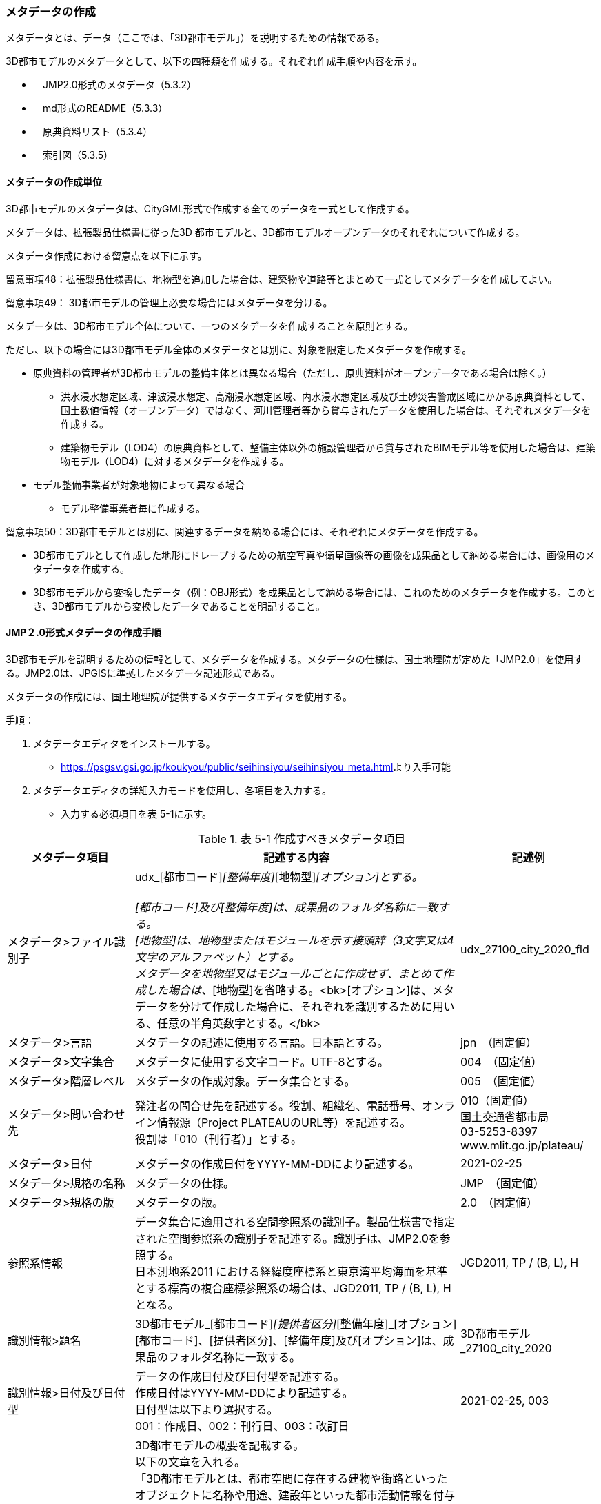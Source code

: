 [[toc5_03]]
=== メタデータの作成

メタデータとは、データ（ここでは、「3D都市モデル」）を説明するための情報である。

3D都市モデルのメタデータとして、以下の四種類を作成する。それぞれ作成手順や内容を示す。

** 　JMP2.0形式のメタデータ（5.3.2）

** 　md形式のREADME（5.3.3）

** 　原典資料リスト（5.3.4）

** 　索引図（5.3.5）

[[toc5_03_01]]
==== メタデータの作成単位

3D都市モデルのメタデータは、CityGML形式で作成する全てのデータを一式として作成する。

メタデータは、拡張製品仕様書に従った3D 都市モデルと、3D都市モデルオープンデータのそれぞれについて作成する。

メタデータ作成における留意点を以下に示す。

留意事項48：拡張製品仕様書に、地物型を追加した場合は、建築物や道路等とまとめて一式としてメタデータを作成してよい。

留意事項49： 3D都市モデルの管理上必要な場合にはメタデータを分ける。

メタデータは、3D都市モデル全体について、一つのメタデータを作成することを原則とする。

ただし、以下の場合には3D都市モデル全体のメタデータとは別に、対象を限定したメタデータを作成する。

** 原典資料の管理者が3D都市モデルの整備主体とは異なる場合（ただし、原典資料がオープンデータである場合は除く。）

*** 洪水浸水想定区域、津波浸水想定、高潮浸水想定区域、内水浸水想定区域及び土砂災害警戒区域にかかる原典資料として、国土数値情報（オープンデータ）ではなく、河川管理者等から貸与されたデータを使用した場合は、それぞれメタデータを作成する。

*** 建築物モデル（LOD4）の原典資料として、整備主体以外の施設管理者から貸与されたBIMモデル等を使用した場合は、建築物モデル（LOD4）に対するメタデータを作成する。

** モデル整備事業者が対象地物によって異なる場合

*** モデル整備事業者毎に作成する。

留意事項50：3D都市モデルとは別に、関連するデータを納める場合には、それぞれにメタデータを作成する。

** 3D都市モデルとして作成した地形にドレープするための航空写真や衛星画像等の画像を成果品として納める場合には、画像用のメタデータを作成する。

** 3D都市モデルから変換したデータ（例：OBJ形式）を成果品として納める場合には、これのためのメタデータを作成する。このとき、3D都市モデルから変換したデータであることを明記すること。

[[toc5_03_02]]
==== JMP２.0形式メタデータの作成手順

3D都市モデルを説明するための情報として、メタデータを作成する。メタデータの仕様は、国土地理院が定めた「JMP2.0」を使用する。JMP2.0は、JPGISに準拠したメタデータ記述形式である。

メタデータの作成には、国土地理院が提供するメタデータエディタを使用する。

手順：

[start=1]
. メタデータエディタをインストールする。

** https://psgsv.gsi.go.jp/koukyou/public/seihinsiyou/seihinsiyou_meta.html[]より入手可能

[start=2]
. メタデータエディタの詳細入力モードを使用し、各項目を入力する。

** 入力する必須項目を表 5-1に示す。

[cols="11,28,11"]
.表 5-1 作成すべきメタデータ項目
|===
h| メタデータ項目 h| 記述する内容 h| 記述例
| メタデータ>ファイル識別子
a| udx_[都市コード]_[整備年度]_[地物型]_[オプション]とする。 +
 +
[都市コード]及び[整備年度]は、成果品のフォルダ名称に一致する。 +
[地物型]は、地物型またはモジュールを示す接頭辞（3文字又は4文字のアルファベット）とする。 +
メタデータを地物型又はモジュールごとに作成せず、まとめて作成した場合は、_[地物型]を省略する。<bk>[オプション]は、メタデータを分けて作成した場合に、それぞれを識別するために用いる、任意の半角英数字とする。</bk>
| udx_27100_city_2020_fld

| メタデータ>言語 | メタデータの記述に使用する言語。日本語とする。 | jpn　（固定値）
| メタデータ>文字集合 | メタデータに使用する文字コード。UTF-8とする。 | 004　（固定値）
| メタデータ>階層レベル | メタデータの作成対象。データ集合とする。 | 005　（固定値）
| メタデータ>問い合わせ先
a| 発注者の問合せ先を記述する。役割、組織名、電話番号、オンライン情報源（Project PLATEAUのURL等）を記述する。 +
役割は「010（刊行者）」とする。
a| 010（固定値） +
国土交通省都市局 +
03-5253-8397 +
www.mlit.go.jp/plateau/

| メタデータ>日付 | メタデータの作成日付をYYYY-MM-DDにより記述する。 | 2021-02-25
| メタデータ>規格の名称 | メタデータの仕様。 | JMP　（固定値）
| メタデータ>規格の版 | メタデータの版。 | 2.0　（固定値）
| 参照系情報
a| データ集合に適用される空間参照系の識別子。製品仕様書で指定された空間参照系の識別子を記述する。識別子は、JMP2.0を参照する。 +
日本測地系2011 における経緯度座標系と東京湾平均海面を基準とする標高の複合座標参照系の場合は、JGD2011, TP / (B, L), Hとなる。
| JGD2011, TP / (B, L), H

| 識別情報>題名
a| 3D都市モデル_[都市コード]_[提供者区分]_[整備年度]_[オプション] +
[都市コード]、[提供者区分]、[整備年度]及び[オプション]は、成果品のフォルダ名称に一致する。
| 3D都市モデル_27100_city_2020

| 識別情報>日付及び日付型
a| データの作成日付及び日付型を記述する。 +
作成日付はYYYY-MM-DDにより記述する。 +
日付型は以下より選択する。 +
001：作成日、002：刊行日、003：改訂日
| 2021-02-25, 003

| 識別情報 > 要約
a| 3D都市モデルの概要を記載する。 +
以下の文章を入れる。 +
「3D都市モデルとは、都市空間に存在する建物や街路といったオブジェクトに名称や用途、建設年といった都市活動情報を付与することで、都市空間そのものを再現する3D都市空間情報プラットフォームです。 様々な都市活動データが3D都市モデルに統合され、フィジカル空間とサイバー空間の高度な融合が実現します。これにより、都市計画立案の高度化や、都市活動のシミュレーション、分析等を行うことが可能となります。 」 +
また、データ集合に含まれる地物やそのLOD、作成に使用した原典資料、作成方法を示す。また、以下に示すデータの利用上の注意事項を入れること。 +
「ただし、原典資料の位置の正しさの違いや、作成された時期の違いにより、現状を正確に反映していない場合があることにご注意ください。」 +
また、同一の地物型について、複数のモデル整備事業者がモデルを作成した場合は、ファイル名のオプションに使用する文字列の説明を記載すること。
a| 複数のモデル整備事業者がモデルを作成した場合の記載例： +
本データに含まれる建築物モデルのうち、オプション値にpscとあるものは令和5年度に株式会社パスコが、aacとあるものは令和5年度に朝日航洋株式会社が作成したデータを意味します。

| 識別情報 >目的 | 各都市において想定される3D都市モデルのユースケースを記述する。 | 災害リスクの３次元可視化
| 識別情報>状態 | 「完成」を示す固定値とする。 | 001　（固定値）
.2+| 識別情報>問い合わせ先
a| 発注者の問合せ先を記述する。役割、組織名、電話番号、オンライン情報源（Project PLATEAUのURL等）を記述する。 +
役割は「010（刊行者）」とする。
a| 010（固定値） +
国土交通省都市局 +
03-5253-8397 +
www.mlit.go.jp/plateau/

a| 作成者の問合せ情報を記述する。 +
役割名は「060（創作者）」とする。
a| 060（固定値） +
○○株式会社 +
www.sample.co.jp

| 識別情報 > 記述的キーワード
a| 以下をキーワードとし、グループ化して記述する。 +
▶　データ製品に含まれる都市の名称（type=002）とする。 +
▶　データ製品に含まれる地物型の名称（type=005）とする。 +
▶　データ製品に含まれるLODのレベル（type=005）とする。 +
▶　データ製品に想定されるユースケース（type=005）とする。 +
▶　作成に使用した原典資料の名称（type=005）とする。
a| 東京23区, 002 +
建築物, 005 +
LOD1, 005 +
景観シミュレーション, 005 +
都市計画基本図, 005

| 識別情報>利用制限 | 固定値とし、「Licensed under CC BY 4.0」を記述する。 | Licensed under CC BY 4.0 （固定値）
| 識別情報>空間表現型 | ベクトルを意味する固定値「001」を入力する。 | 001　（固定値）
| 識別情報>空間解像度
a| 等価縮尺の分母にデータ集合に適用する地図情報レベルを入力する。 +
複数のレベルが混在する場合は、それぞれ記述する。
| 2500

| 識別情報>言語 | メタデータの記述に使用する言語。日本語とする。 | jpn　（固定値）
| 識別情報>文字集合 | メタデータに使用する文字コード。UTF-8とする。 | 004　（固定値）
| 識別情報>主題分類 | 構造物を意味する「017」を入力する。 | 017　（固定値）
| 識別情報> 範囲
a| 以下のいずれかを入力する。 +
▶　作成範囲を包含する最小の矩形を、東西の経度、南北の緯度により記述する。 +
▶　地物やLODにより整備範囲が異なる場合は、作成範囲の違いを自由記述により明記する。 +
▶　地理記述には、都道府県及び市区町村名を記述する。
| LOD1の作成範囲は●●市全域、LOD2の作成範囲は、△△駅を中心とする半径約300m内。

| 配布情報>配布書式
| 固定値「CityGML 2.0」及び「i-UR 3.1」をそれぞれ書式情報として入れる。
a| CityGML 2.0 （固定値） +
i-UR 3.0（固定値）

| 配布情報>オンライン | 固定値としてG空間情報センターのURL「 https://front.geospatial.jp/[]」を記述する。 | https://front.geospatial.jp/[]（固定値）
| データ品質情報>データ品質
a| 製品仕様書に示す品質要求の各項目について品質評価結果を記述する。 +
系譜(データが作成されるまでの過去の記録や履歴、原典資料の概要)には、主題属性の作成方法や図形と属性のアンマッチへの対処方法等、データ品質に記載できないが、データ製品の利用にあたり注意が必要となるデータの品質に係る事項を記述する。 +
また、公共測量成果の対象となる建築物モデル、交通モデル、橋梁モデル、トンネルモデル、その他の構造物モデル、植生モデル、地形モデル及び水部モデルについて、公共測量成果ではない都市オブジェクトが含まれている場合は、該当しない理由を記載する。
a| （系譜の例） +
一部の橋梁モデルは、厚みを推定で作成しているため、公共測量成果ではありません。

|===

[start=3]
. メタデータエディタを用いてJMP2.0形式にて出力する。

** ファイル名称は、5.4.4に従う。

****
解説 　表 5-1に示す項目は、3D都市モデルの利用者がメタデータにより3D都市モデルの概要を得ようとした場合に、利用者が想定したユースケースに適合したデータであるか否かを判断する重要な情報である。そのため、必須項目とする。 　メタデータは、3D都市モデルを再利用する場合に、3D都市モデルの概要を把握するために必要な情報である。メタデータを充実させることでより価値の高いデータ製品となり、様々な人に使ってもらえるようになる。そのため、必須としない項目についても、可能な限り記述することが望ましい。
****

[[]]
==== READMEファイルの作成手順

データ製品の概要書として、READMEを作成する。

===== READMEの仕様

1)　作成単位

[none]
** データ製品に対して一つのREADMEファイルを作成する。

2)　ファイルフォーマット

[none]
** md（マークダウン）形式とする。ファイル拡張子は、.mdとする。

3)　ファイル名称

[none]
** README（拡張子を含めると、README.md）

4)　記載項目

[none]
** READMEに含むべき項目は表 5-2のとおりとする。

[cols="1,5,4"]
.表 5-2　READMEに含める項目
|===
h| 記載項目 h| 記述する内容 h| 記述例
| 成果品名称
a| 3D都市モデルの名称。以下のとおりとする。 +
3D都市モデル（Project PLATEAU）[都市名]（[整備年度]） +
[都市名] 整備対象都市の名称（例：大阪市）を入れる。 +
[整備年度] 作成又は更新した年度（例：2022年度）を入れる。西暦とする。成果品のフォルダ名に使用する[整備年度]と一致させる。
| 3D都市モデル（Project PLATEAU）大阪市（2023年度）

| 都市名 | 都道府県及び市区町村の名称。 | 大阪市
| 作成（更新）年月日 | データ製品の作成（又は更新）年月日。YYYY-MM-DDとする。 | 2024-02-18
| 3D都市モデルの概要
a| 概要として、以下の文章を記述する。 +
「3D都市モデルとは、都市空間に存在する建物や街路といったオブジェクトに名称や用途、建設年といった都市活動情報を付与することで、都市空間そのものを再現する3D都市空間情報プラットフォームです。 様々な都市活動データが3D都市モデルに統合され、フィジカル空間とサイバー空間の高度な融合が実現します。これにより、都市計画立案の高度化や、都市活動のシミュレーション、分析等を行うことが可能となります。」 +

| 3D都市モデルとは、都市空間に存在する建物や街路といったオブジェクトに名称や用途、建設年といった都市活動情報を付与することで、都市空間そのものを再現する3D都市空間情報プラットフォームです。 様々な都市活動データが3D都市モデルに統合され、フィジカル空間とサイバー空間の高度な融合が実現します。これにより、都市計画立案の高度化や、都市活動のシミュレーション、分析等を行うことが可能となります。

| 都市の面積 | データ製品の対象となる市区町村の面積。単位はkm2とする。 | 225.3km2
| 3D都市モデルの整備内容
a| データ製品に含まれる地物を応用スキーマごとに示す。 +
 +
また、以下に示す地物はLOD別の整備規模を記載する。 +
 +
建築物モデル：LOD別の棟数、整備範囲及び整備面積。 +
交通（道路）モデル：LOD別の整備範囲及び整備面積。 +
交通（徒歩道）モデル：LOD別の整備範囲及び整備面積。 +
交通（広場）モデル：LOD別の整備範囲及び整備面積。 +
交通（航路）モデル：LOD別の航路数。 +
土地利用モデル：整備範囲及び整備面積。 +
都市設備モデル：LOD別の整備範囲及び整備面積。 +
植生モデル：LOD別の整備範囲及び整備面積。 +
災害リスク（浸水）モデル：洪水浸水想定区域、高潮浸水想定区域、津波浸水想定ごとの区域図の名称。 +
災害リスク（土砂災害）モデル：区域種類及び区域数。 +
都市計画決定情報：整備対象とした都市計画の種類。 +
橋梁モデル：LOD別の箇所数。 +
トンネルモデル：LOD別の箇所数。 +
その他の構造物モデル：LOD別の箇所数。 +
地下街モデル：LOD別の箇所数及び整備範囲。 +
　整備範囲は地下街の名称とする。 +
水部モデル：LOD別の整備面積。 +
地形モデル：LOD別の整備面積。 +
区域モデル：LOD別の区域数及び整備面積。 +
 +
LODは、「LOD2.0」「LOD3.0」「LOD3.1」のように、最小の区分を示す。 +
整備範囲は、都市全域、都市計画区域、市街化区域等、整備した地域の説明とする。「○○市全域」「市街化区域」「用途地域」「○○駅周辺エリア」のように、整備範囲が分かる名称とする。 +
整備面積は整備範囲の面積とし、単位はkm2を基本とする。ただし、規模が小さい場合は、haとする。 +
整備範囲の記載がない場合は、整備した地物の総面積とする。 +
 +
整備範囲内において、整備の対象とする地物や整備エリアを限定している場合に、その整備規模として施設数、整備面積又は整備延長を記載する。
a| 建築物モデル +
LOD1：797965棟、市域全域、225.3km2 +
LOD2： 20棟、新大阪駅周辺、1.19km2 +
交通（道路）モデル +
LOD1：225.3km2、市域全域 +
交通（広場）モデル +
LOD2：新大阪駅周辺、1か所、0.4ha

| 準拠する標準製品仕様書の版
a| 拡張製品仕様書が準拠する標準製品仕様書の版を記述する。 +
 「3D都市モデル標準製品仕様書　第4.0版」
| 3D都市モデル標準製品仕様書　第4.0版

| 地図情報レベル
a| データ製品に含まれる地物の地図情報レベル。 +
 「地図情報レベル2500」が基本となるが、地図情報レベル500や地図情報レベル1000の地物が含まれている場合には、対象とする地物やエリアを記述する。
a| データセット全体の位置正確度 +
　地図情報レベル2500 +
上記以外の位置正確度 +
　建築物モデルLOD3: 地図情報レベル500 +
　建築物モデルLOD4: 地図情報レベル500 +
　交通（道路）モデル（LOD3）: 地図情報レベル500

| 索引図へのリンク | 成果品フォルダに含まれる索引図（PDFファイル）への相対パス。 | 
| 製品仕様書へのリンク | 成果品フォルダに含まれる製品仕様書（PDFファイル及びEXCELファイル）への相対パス。 | 
| メタデータへのリンク | 成果品フォルダに含まれるメタデータ（XMLファイル）への相対パス。 | 
| 原典資料リストへのリンク | 成果品フォルダに含まれる原典資料リスト（CSVファイル）への相対パスとする。 | 
| 利用に関する留意事項
a| オープンデータの場合は、以下を記入する。 +
 「本データセットは[PLATEAU Site Policy 「３．著作権について」](https://www.mlit.go.jp/plateau/site-policy/)で定められた以下のライセンスを採用します。 +
+ 政府標準利用規約（第2.0版） +
+ [クリエイティブ・コモンズ・ライセンスの表示4.0国際](https://creativecommons.org/licenses/by/4.0/legalcode.ja) +
+ ODC BY（ https://opendatacommons.org/licenses/by/1-0/[]） +
+ OdbL（ https://opendatacommons.org/licenses/odbl/[]） +
利用者は、いずれかのライセンスを選択し、商用利用も含め、無償で自由にご利用いただけます。 +
原典資料の位置の正しさの違いや、作成された時期の違いにより、現状を正確に反映していない場合があることにご注意ください。」
a| 本データセットは[PLATEAU Site Policy 「３．著作権について」](https://www.mlit.go.jp/plateau/site-policy/)で定められた以下のライセンスを採用します。 +
+ 政府標準利用規約（第2.0版） +
+ [クリエイティブ・コモンズ・ライセンスの表示4.0国際](https://creativecommons.org/licenses/by/4.0/legalcode.ja) +
+ ODC BY（ https://opendatacommons.org/licenses/by/1-0/[]） +
+ OdbL（ https://opendatacommons.org/licenses/odbl/[]） +
利用者は、いずれかのライセンスを選択し、商用利用も含め、無償で自由にご利用いただけます。 +
原典資料の位置の正しさの違いや、作成された時期の違いにより、現状を正確に反映していない場合があることにご注意ください。

|===

===== 作成手順

手順：

1)　テキストエディタ―等を使用し、READMEファイルに入力する。

** 製品仕様書作成用テンプレートセットの、README.md（テンプレート）を使用する。

*** 製品仕様書作成用テンプレートは、以下のURLよりダウンロードできる +
https://www.mlit.go.jp/plateau/file/libraries/doc/template.zip

[[]]
==== 原典資料リストの作成手順

JMP2.0は、データ製品を作成する際に使用した原典資料の諸元を詳細に記述できないことから、標準製品仕様書では、原典資料リストのための仕様を定めている。3D都市モデルを作成する際には、必ずこの原典資料リストを作成しなければならない。

===== 原典資料リストの仕様

1)　作成単位

[none]
** データ製品に対して一つの原典資料リストを作成することを基本とする。

** ただし、行政界を跨ぐ都市オブジェクトを、隣接する市区町村の3D都市モデルから取得し、これを当該市区町村の3D都市モデルに重複して含めた場合、隣接する市区町村の3D都市モデルから取得した都市オブジェクトの原典資料リストは分けることができる。

2)　 ファイルフォーマット

[none]
** CSV形式とする。拡張子は、「.csv」とする。

3)　ファイル名称

[none]
** udx_[都市コード]_[整備年度]_resource

** [都市コード]は、成果品のルートフォルダの名称に含める[都市コード]とする。

** 隣接する市区町村の3D都市モデルから取得した都市オブジェクトの原典資料リストの名称に使用する[都市コード]は、隣接する市区町村の都市コードとする。

4)　 記載項目

[cols=3]
|===
| 原典資料リスト項目 | 記述する内容 | 記述例

| meshcode
a| 標準地域メッシュのコードを記述する。地物のファイル単位として指定されている、3次メッシュ又は2次メッシュのメッシュコードとする。地下埋設物モデルの場合は、国土基本図の図郭コード（図郭の区画名）とする。 +
メッシュ毎（地下埋設物モデルの場合は図郭毎）に記述することを基本とする。 +
同一の地物・属性について、都市域全体で同一の原典資料が使用されている場合、メッシュコード又は図郭コードを省略する。 +
例えば、一つの洪水浸水想定区域図を都市域全体で使用している場合は、メッシュコードを省略する。 +
一方、LOD0の建築物の外形について、都市計画基本図を使用して作成しつつ、一部のメッシュでは航空写真から図化した場合は、同一地物・属性について複数の原典資料が使用されているため、メッシュ毎に記述する。 +
また、都市計画基礎調査を複数年に分けて実施しており、場所によって作成時点の異なる都市計画基礎調査の成果が使用されている場合には、同一地物・属性について複数の原典資料が使用されているため、メッシュ毎に記述する。
| 50305455

| feature
a| 地物名を記述する。 +
各モジュールに複数の地物が定義されている場合は、集成する地物（例：Building）を記述することを基本とする。集成する地物に束ねられ、部品として使われる地物（例：WallSurface, Door）は記述しなくてもよいが、特に明記したい場合は、記述してもよい。 +
なお、Appearance（地物に貼るテクスチャ）は、貼り付ける対象となる地物（例：Building）のプロパティとして記述する。 地物名には接頭辞（例：Buildingの場合は、bldg）を付する。
| bldg:Building

| featureName | “feature”で、”GenericCityObject”を記述した場合は、どのGenericCityObjectを使用したかを識別するため、name属性の値を記述する。GenericCityObject以外をfeatureに記述した場合は、空とする。 | 20
| property
a| 地物の主題属性（データ型を含む）及び空間属性（幾何オブジェクトへの参照）を記述する。空間属性はLOD別とする。 +
地物の主題属性がデータ型として定義されている場合は、関連役割名とする。ただし、データ型に定義された各属性に異なる原典資料が使用されている場合は、“関連役割名.主題属性名”とする。 +
地物の主題属性及び空間属性には、接頭辞（例：Buildingの属性の場合は、bldg）を付する。 +
地物のテクスチャは、”property”を”app:appearance”とする。 +
例：bldg:function, bldg:lod1Solid, bldg:lod2Solid, uro:buildingDetailAttribute, uro:buildingDetailAttribute.uro:vacancy, app:appearance
| bldg:lod0RoofEdge

| propertyName | “property”で、”gen:stringAttribute”などの任意に追加した属性を記述した場合は、属性を識別するため、name属性（又はkey属性）の値を記述する。任意に追加した属性以外をpropertyに記述した場合は、空とする。 | 管理者名
| sourceName | 原典として使用した資料の名称を記述する。 | 航空写真
| authority | 原典資料の作成機関の名称を記述する。 | ●●県〇〇市
| date | 原典資料が作成、公表又は改訂された日付。 | 2021-01-01
| dateType
a| “date”で記述した日付の意味。作成日の場合は001、公表日の場合は002、改訂日の場合は003、不明な場合は004とする。 +
 +
作成日は原典資料の納品日とする。 +
公表日は原典資料がオープンデータとして公開された日とする。 +
改訂日は、作成又は公開された原典資料が修正され、納品又は公開された日とする。
| 001

| srs | 原典資料がGISデータ又は図面の場合に、適用されている座標参照系の識別子を、JIS X7115メタデータ附属書2に従い記述する。GISデータではない場合は空とする。 | JGD2011 / 2(X, Y)
| mapLevel
a| 原典資料がGISデータの場合又は図面の場合に、地図情報レベルを記述する。数値のみの記載とする。例：地図情報レベル2500の場合は”2500”とする。 +
 +
一つの原典資料に複数の地図情報レベルが混在している場合は、列挙してよい。ただし、その他の項目の内容が同一である場合に限る（その他の項目の内容が異なる場合は行を分ける）。
a| 2500 +
 +
列挙する場合 +
2500;1000

| URL | 原典資料又はその詳細な情報が入手可能なウェブサイトがある場合にはURLを記述する。 | https://nlftp.mlit.go.jp/ksj/gml/datalist/KsjTmplt-A27-v3_0.html

|===

===== 作成手順

手順：

1)　表管理ソフト等を使用し、原典資料リストのリストを作成する。

** 製品仕様書作成用テンプレートセットの、原典資料リストテンプレートを使用する。

*** 製品仕様書作成用テンプレートは、以下のURLよりダウンロードできる +
https://www.mlit.go.jp/plateau/file/libraries/doc/template.zip

2)　以下に示すCSVファイルの仕様に従い、CSVファイルフォーマットで保存する。

** 記載項目の組を1レコードとし、以下に示す規則に従い出力する。

** CSVファイル仕様

[cols=2]
|===
| 文字コード | UTF-8 （BOM付）

h| 改行コード | CRLF
h| 区切り文字 | カンマ（,）
h| ヘッダ行の有無 | あり
h| ヘッダ行の行数 | 1
h| ヘッダ行の内容 | 原典資料リスト項目を使用する。
h| 文字列でのダブルクォートの有無 | あり
h| null値の指定方法 | ,, （区切り文字の連続）
h| 1項目内で、複数の値を列挙する場合に使用する区切り文字 | ;（セミコロン）
h| 禁則文字 | 指定しない

|===

留意事項51： 同一メッシュ内の同じ地物の同じ属性に対して異なる原典資料が使用されている場合は、行を分ける。

あるメッシュに含まれる建築物のLOD1が、都市計画基本図のDMデータから作成した場合と、都市計画基礎調査のGISデータから作成した場合と混在していた場合、行を分ける。

留意事項52： 一つの項目内で複数の値を列挙する場合は、その他の項目の値が同一である場合に限る。

例えば、国土数値情報のように、1つの原典資料であるが、複数の地図情報レベルが混在している場合がある。この場合は、地図情報レベルを;（セミコロン）により区切り、複数の地図情報レベルを列挙することができる。

ただし、一つの項目内で複数の値を列挙する場合は、その他の項目（作成日、座標参照系等）は同一でなければならない。

[[]]
==== 索引図

索引図は、3Ｄ都市モデルの空間範囲を、LOD別に地図上で示す。

===== 索引図の仕様

1.　索引図のタイトルは、「〇〇　3D都市モデル整備範囲図」（〇〇の部分は整備範囲となる市区町村名又は都道府県名を記載）とする。

2. 3D都市モデルの詳細度（LOD1~4）ごとに色を分けて表示する。

LOD3及びLOD4の整備範囲は、整備範囲の広さに応じて詳細図を表示する。

3. 対象範囲の標準地域メッシュ（２次メッシュ、３次メッシュ）のメッシュとメッシュ番号を表示する。

4. 凡例を表示する。主な項目は次の通りとする。

[none]
** (ア) 2次メッシュ及びそのメッシュ数：記号は水色（R:5,G:110,B:255）の太線の四角を標準とする。

** (イ) 3次メッシュ及びそのメッシュ数：記号は黒色（R:0,G: 0,B:0）の中太線の四角を標準とする。

** (ウ) LOD1整備範囲（範囲の通称）及び面積km2：記号は黒色（R:0,G: 0,B:0）の太線の四角を標準とする。

** (エ) LOD2整備範囲（範囲の通称）及び面積km2：記号は赤色（R:240,G: 5,B:0）の太線の四角を標準とする。

** (オ) LOD3整備範囲（範囲の通称）及び数量（km2又はkm等）：記号は緑色（R:90,G:255,B:0）の太線の四角又は線を標準とする。

** (カ) LOD4整備範囲（範囲の通称）及び数量（km2又はkm等）：記号は青色（R:0,G:0,B:255）の太線の四角又は線を標準とする。

** 面積及び数量は、README.mdに記載する整備面積及び棟数・箇所数に一致する。

5. 背景地図は、国土地理院の地理院地図（地理院タイル）を標準とする。

6. 縮尺は任意とし用紙サイズA4を基本とする。レイアウトは対象範囲の形状を考慮し縦又は横いずれも可とする。

7. ファイル形式はPDFとする。

===== 作成手順

手順：

[start=1]
. GISやCAD等で図を作成し、画像形式にしたものをテンプレート（WORD形式）に張り付ける。

** 製品仕様書作成用テンプレートセットに含まれる、索引図テンプレートを使用することを基本とする。

*** 製品仕様書作成用テンプレートは、以下のURLよりダウンロードできる +
https://www.mlit.go.jp/plateau/file/libraries/doc/template.zip

** 使用するGISやCADの出力機能を用いて、索引図の仕様1から7に示す仕様に従った索引図を出力してもよい。

[start=2]
. PDF形式に変換する。

